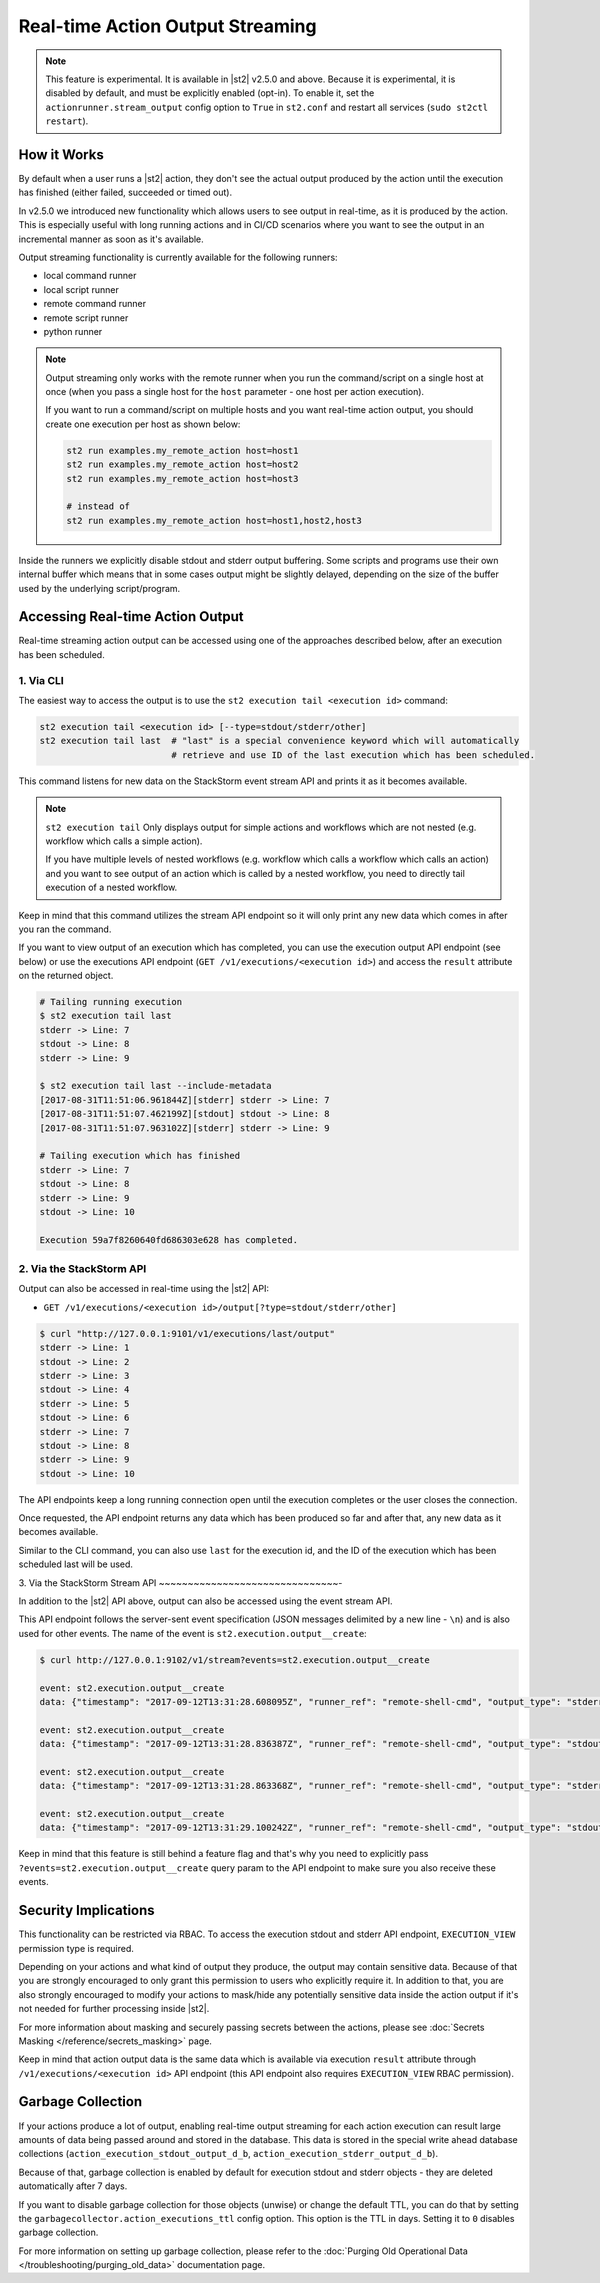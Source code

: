 Real-time Action Output Streaming
=================================

.. note::

  This feature is experimental. It is available in |st2| v2.5.0 and above. Because it is
  experimental, it is disabled by default, and must be explicitly enabled (opt-in). To enable it,
  set the ``actionrunner.stream_output`` config option to ``True`` in ``st2.conf`` and restart all
  services (``sudo st2ctl restart``).

How it Works
------------

By default when a user runs a |st2| action, they don't see the actual output produced by the action
until the execution has finished (either failed, succeeded or timed out).

In v2.5.0 we introduced new functionality which allows users to see output in real-time, as it is
produced by the action. This is especially useful with long running actions and in CI/CD
scenarios where you want to see the output in an incremental manner as soon as it's available.

Output streaming functionality is currently available for the following runners:

* local command runner
* local script runner
* remote command runner
* remote script runner
* python runner

.. note::

  Output streaming only works with the remote runner when you run the command/script on a single host
  at once (when you pass a single host for the ``host`` parameter - one host per action execution).

  If you want to run a command/script on multiple hosts and you want real-time action output, you
  should create one execution per host as shown below:

  .. code-block:: bash

    st2 run examples.my_remote_action host=host1
    st2 run examples.my_remote_action host=host2
    st2 run examples.my_remote_action host=host3

    # instead of
    st2 run examples.my_remote_action host=host1,host2,host3


Inside the runners we explicitly disable stdout and stderr output buffering. Some scripts
and programs use their own internal buffer which means that in some cases output might be slightly
delayed, depending on the size of the buffer used by the underlying script/program.

Accessing Real-time Action Output
---------------------------------

Real-time streaming action output can be accessed using one of the approaches described below,
after an execution has been scheduled.

1. Via CLI
~~~~~~~~~~

The easiest way to access the output is to use the ``st2 execution tail <execution id>`` command:

.. code-block:: bash

    st2 execution tail <execution id> [--type=stdout/stderr/other]
    st2 execution tail last  # "last" is a special convenience keyword which will automatically
                             # retrieve and use ID of the last execution which has been scheduled.

This command listens for new data on the StackStorm event stream API and prints it as it becomes
available.

.. note::

  ``st2 execution tail`` Only displays output for simple actions and workflows which are not
  nested (e.g. workflow which calls a simple action).

  If you have multiple levels of nested workflows (e.g. workflow which calls a workflow which
  calls an action) and you want to see output of an action which is called by a nested workflow,
  you need to directly tail execution of a nested workflow.

Keep in mind that this command utilizes the stream API endpoint so it will only print any new data
which comes in after you ran the command.

If you want to view output of an execution which has completed, you can use the execution output
API endpoint (see below) or use the executions API endpoint
(``GET /v1/executions/<execution id>``) and access the ``result`` attribute on the returned object.

.. code-block:: bash

    # Tailing running execution
    $ st2 execution tail last
    stderr -> Line: 7
    stdout -> Line: 8
    stderr -> Line: 9

    $ st2 execution tail last --include-metadata
    [2017-08-31T11:51:06.961844Z][stderr] stderr -> Line: 7
    [2017-08-31T11:51:07.462199Z][stdout] stdout -> Line: 8
    [2017-08-31T11:51:07.963102Z][stderr] stderr -> Line: 9

    # Tailing execution which has finished
    stderr -> Line: 7
    stdout -> Line: 8
    stderr -> Line: 9
    stdout -> Line: 10

    Execution 59a7f8260640fd686303e628 has completed.

2. Via the StackStorm API
~~~~~~~~~~~~~~~~~~~~~~~~~

Output can also be accessed in real-time using the |st2| API:

* ``GET /v1/executions/<execution id>/output[?type=stdout/stderr/other]``

.. code-block:: bash

    $ curl "http://127.0.0.1:9101/v1/executions/last/output"
    stderr -> Line: 1
    stdout -> Line: 2
    stderr -> Line: 3
    stdout -> Line: 4
    stderr -> Line: 5
    stdout -> Line: 6
    stderr -> Line: 7
    stdout -> Line: 8
    stderr -> Line: 9
    stdout -> Line: 10

The API endpoints keep a long running connection open until the execution completes or the user
closes the connection.

Once requested, the API endpoint returns any data which has been produced so far and after that,
any new data as it becomes available.

Similar to the CLI command, you can also use ``last`` for the execution id, and the ID of the 
execution which has been scheduled last will be used.

3. Via the StackStorm Stream API
~~~~~~~~~~~~~~~~~~~~~~~~~~~~~~~-

In addition to the |st2| API above, output can also be accessed using the event stream API.

This API endpoint follows the server-sent event specification (JSON messages delimited by a new line
- ``\n``) and is also used for other events. The name of the event is
``st2.execution.output__create``:

.. code-block:: bash

    $ curl http://127.0.0.1:9102/v1/stream?events=st2.execution.output__create

    event: st2.execution.output__create
    data: {"timestamp": "2017-09-12T13:31:28.608095Z", "runner_ref": "remote-shell-cmd", "output_type": "stderr", "action_ref": "examples.remote_command_runner_print_to_stdout_and_stderr", "data": "stderr line 1\n", "id": "59b7e1b00640fd119d798359", "execution_id": "59b7e1ae0640fd0f72fdc746"}

    event: st2.execution.output__create
    data: {"timestamp": "2017-09-12T13:31:28.836387Z", "runner_ref": "remote-shell-cmd", "output_type": "stdout", "action_ref": "examples.remote_command_runner_print_to_stdout_and_stderr", "data": "stdout line 2\n", "id": "59b7e1b00640fd119d79835a", "execution_id": "59b7e1ae0640fd0f72fdc746"}

    event: st2.execution.output__create
    data: {"timestamp": "2017-09-12T13:31:28.863368Z", "runner_ref": "remote-shell-cmd", "output_type": "stderr", "action_ref": "examples.remote_command_runner_print_to_stdout_and_stderr", "data": "stderr line 3\n", "id": "59b7e1b00640fd119d79835b", "execution_id": "59b7e1ae0640fd0f72fdc746"}

    event: st2.execution.output__create
    data: {"timestamp": "2017-09-12T13:31:29.100242Z", "runner_ref": "remote-shell-cmd", "output_type": "stdout", "action_ref": "examples.remote_command_runner_print_to_stdout_and_stderr", "data": "stdout line 4\n", "id": "59b7e1b10640fd119d79835c", "execution_id": "59b7e1ae0640fd0f72fdc746"}

Keep in mind that this feature is still behind a feature flag and that's why you need to explicitly
pass ``?events=st2.execution.output__create`` query param to the API endpoint to make sure you also
receive these events.

Security Implications
---------------------

This functionality can be restricted via RBAC. To access the execution stdout and stderr API
endpoint, ``EXECUTION_VIEW`` permission type is required.

Depending on your actions and what kind of output they produce, the output may contain sensitive
data. Because of that you are strongly encouraged to only grant this permission to users who explicitly
require it. In addition to that, you are also strongly encouraged to modify your actions to mask/hide
any potentially sensitive data inside the action output if it's not needed for further
processing inside |st2|.

For more information about masking and securely passing secrets between the actions, please see
:doc:`Secrets Masking </reference/secrets_masking>` page.

Keep in mind that action output data is the same data which is available via execution
``result`` attribute through ``/v1/executions/<execution id>`` API endpoint (this API endpoint
also requires ``EXECUTION_VIEW`` RBAC permission).

Garbage Collection
------------------

If your actions produce a lot of output, enabling real-time output streaming for each action execution
can result large amounts of data being passed around and stored in the database. This data is stored
in the special write ahead database collections (``action_execution_stdout_output_d_b``,
``action_execution_stderr_output_d_b``).

Because of that, garbage collection is enabled by default for execution stdout and stderr objects
- they are deleted automatically after 7 days.

If you want to disable garbage collection for those objects (unwise) or change the default TTL, you can
do that by setting the ``garbagecollector.action_executions_ttl`` config option. This option is the TTL
in days. Setting it to ``0`` disables garbage collection.

For more information on setting up garbage collection, please refer to the
:doc:`Purging Old Operational Data </troubleshooting/purging_old_data>` documentation page.
